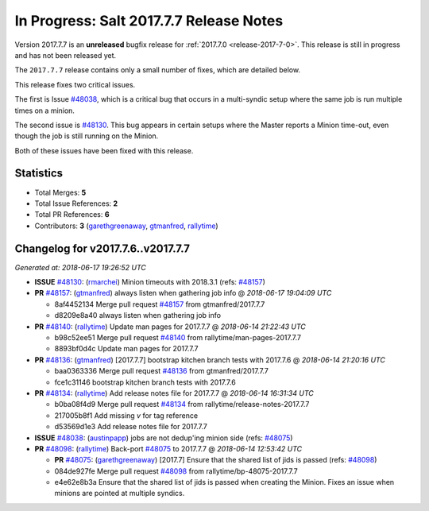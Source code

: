 ========================================
In Progress: Salt 2017.7.7 Release Notes
========================================

Version 2017.7.7 is an **unreleased** bugfix release for :ref:`2017.7.0 <release-2017-7-0>`.
This release is still in progress and has not been released yet.

The ``2017.7.7`` release contains only a small number of fixes, which are detailed
below.

This release fixes two critical issues.

The first is Issue `#48038`_, which is a critical bug that occurs in a multi-syndic
setup where the same job is run multiple times on a minion.

The second issue is `#48130`_. This bug appears in certain setups where the Master
reports a Minion time-out, even though the job is still running on the Minion.

Both of these issues have been fixed with this release.

Statistics
==========

- Total Merges: **5**
- Total Issue References: **2**
- Total PR References: **6**

- Contributors: **3** (`garethgreenaway`_, `gtmanfred`_, `rallytime`_)

Changelog for v2017.7.6..v2017.7.7
==================================

*Generated at: 2018-06-17 19:26:52 UTC*

* **ISSUE** `#48130`_: (`rmarchei`_) Minion timeouts with 2018.3.1 (refs: `#48157`_)

* **PR** `#48157`_: (`gtmanfred`_) always listen when gathering job info
  @ *2018-06-17 19:04:09 UTC*

  * 8af4452134 Merge pull request `#48157`_ from gtmanfred/2017.7.7

  * d8209e8a40 always listen when gathering job info

* **PR** `#48140`_: (`rallytime`_) Update man pages for 2017.7.7
  @ *2018-06-14 21:22:43 UTC*

  * b98c52ee51 Merge pull request `#48140`_ from rallytime/man-pages-2017.7.7

  * 8893bf0d4c Update man pages for 2017.7.7

* **PR** `#48136`_: (`gtmanfred`_) [2017.7.7] bootstrap kitchen branch tests with 2017.7.6
  @ *2018-06-14 21:20:16 UTC*

  * baa0363336 Merge pull request `#48136`_ from gtmanfred/2017.7.7

  * fce1c31146 bootstrap kitchen branch tests with 2017.7.6

* **PR** `#48134`_: (`rallytime`_) Add release notes file for 2017.7.7
  @ *2018-06-14 16:31:34 UTC*

  * b0ba08f4d9 Merge pull request `#48134`_ from rallytime/release-notes-2017.7.7

  * 217005b8f1 Add missing `v` for tag reference

  * d53569d1e3 Add release notes file for 2017.7.7

* **ISSUE** `#48038`_: (`austinpapp`_) jobs are not dedup'ing minion side (refs: `#48075`_)

* **PR** `#48098`_: (`rallytime`_) Back-port `#48075`_ to 2017.7.7
  @ *2018-06-14 12:53:42 UTC*

  * **PR** `#48075`_: (`garethgreenaway`_) [2017.7] Ensure that the shared list of jids is passed (refs: `#48098`_)

  * 084de927fe Merge pull request `#48098`_ from rallytime/bp-48075-2017.7.7

  * e4e62e8b3a Ensure that the shared list of jids is passed when creating the Minion.  Fixes an issue when minions are pointed at multiple syndics.

.. _`#48038`: https://github.com/saltstack/salt/issues/48038
.. _`#48075`: https://github.com/saltstack/salt/pull/48075
.. _`#48098`: https://github.com/saltstack/salt/pull/48098
.. _`#48130`: https://github.com/saltstack/salt/issues/48130
.. _`#48134`: https://github.com/saltstack/salt/pull/48134
.. _`#48136`: https://github.com/saltstack/salt/pull/48136
.. _`#48140`: https://github.com/saltstack/salt/pull/48140
.. _`#48157`: https://github.com/saltstack/salt/pull/48157
.. _`austinpapp`: https://github.com/austinpapp
.. _`garethgreenaway`: https://github.com/garethgreenaway
.. _`gtmanfred`: https://github.com/gtmanfred
.. _`rallytime`: https://github.com/rallytime
.. _`rmarchei`: https://github.com/rmarchei

